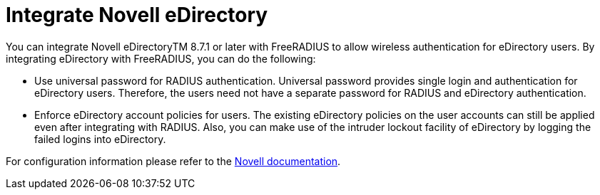 = Integrate Novell eDirectory

You can integrate Novell eDirectoryTM 8.7.1 or later with FreeRADIUS to allow wireless authentication for eDirectory users. By
integrating eDirectory with FreeRADIUS, you can do the following:

* Use universal password for RADIUS authentication. Universal password
provides single login and authentication for eDirectory users.
Therefore, the users need not have a separate password for RADIUS and
eDirectory authentication.
* Enforce eDirectory account policies for users. The existing eDirectory
policies on the user accounts can still be applied even after
integrating with RADIUS. Also, you can make use of the intruder lockout
facility of eDirectory by logging the failed logins into eDirectory.

For configuration information please refer to the https://www.netiq.com/documentation/edir_radius/[Novell documentation].
